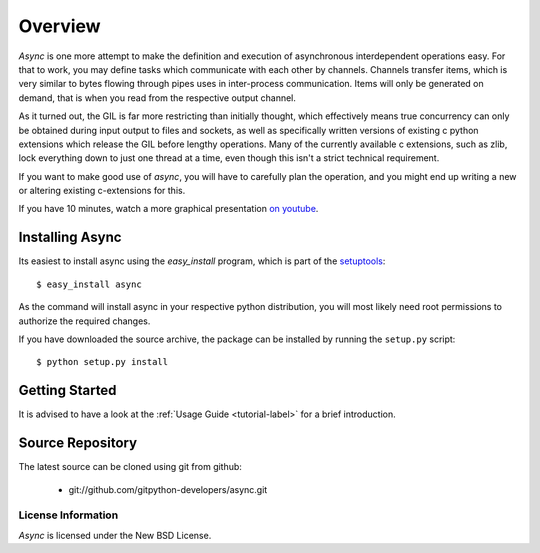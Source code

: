 ########
Overview
########

*Async* is one more attempt to make the definition and execution of asynchronous interdependent operations easy. For that to work, you may define tasks which communicate with each other by channels. Channels transfer items, which is very similar to bytes flowing through pipes uses in inter-process communication. Items will only be generated on demand, that is when you read from the respective output channel.

As it turned out, the GIL is far more restricting than initially thought, which effectively means true concurrency can only be obtained during input output to files and sockets, as well as specifically written versions of existing c python extensions which release the GIL before lengthy operations. Many of the currently available c extensions, such as zlib, lock everything down to just one thread at a time, even though this isn't a strict technical requirement.

If you want to make good use of *async*, you will have to carefully plan the operation, and you might end up writing a new or altering existing c-extensions for this.

If you have 10 minutes, watch a more graphical presentation `on youtube <http://www.youtube.com/watch?v=wy1yB1M-dcQ>`_.

================
Installing Async
================
Its easiest to install async using the *easy_install*  program, which is part of the `setuptools`_::
    
    $ easy_install async
    
As the command will install async in your respective python distribution, you will most likely need root permissions to authorize the required changes.

If you have downloaded the source archive, the package can be installed by running the ``setup.py`` script::
    
    $ python setup.py install
    
===============
Getting Started
===============
It is advised to have a look at the :ref:`Usage Guide <tutorial-label>` for a brief introduction.
    

=================
Source Repository
=================
The latest source can be cloned using git from github:

 * git://github.com/gitpython-developers/async.git
 
 
License Information
===================
*Async* is licensed under the New BSD License.


.. _setuptools: http://peak.telecommunity.com/DevCenter/setuptools
